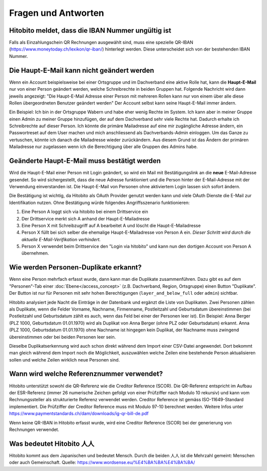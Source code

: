 Fragen und Antworten
====================

Hitobito meldet, dass die IBAN Nummer ungültig ist
--------------------------------------------------

Falls als Einzahlungschein QR Rechnungen ausgewählt sind, muss eine spezielle QR-IBAN (https://www.moneytoday.ch/lexikon/qr-iban/) hinterlegt werden. Diese unterscheidet sich von der bestehenden IBAN Nummer.

Die Haupt-E-Mail kann nicht geändert werden
-------------------------------------------

Wenn ein Account beispielsweise bei einer Ortsgruppe und im Dachverband eine aktive Rolle hat, kann die **Haupt-E-Mail** nur von einer Person geändert werden, welche Schreibrechte in beiden Gruppen hat. Folgende Nachricht wird dann jeweils angezeigt: "Die Haupt-E-Mail Adresse einer Person mit mehreren Rollen kann nur von einem über alle diese Rollen übergeordneten Benutzer geändert werden"
Der Account selbst kann seine Haupt-E-Mail immer ändern.

Ein Beispiel: Ich bin in der Ortsgruppe Wabern und habe eher wenig Rechte im System. Ich kann aber in meiner Gruppe einen Admin zu meiner Gruppe hinzufügen, der auf dem Dachverband sehr viele Rechte hat. Dadurch erhalte ich Schreibrechte auf dieser Person. Ich könnte die primäre Mailadresse auf eine mir zugängliche Adresse ändern, ein Passwortreset auf dem User machen und mich anschliessend als Dachverbands-Admin einloggen. Um das Ganze zu vertuschen, könnte ich danach die Mailadresse wieder zurückändern. Aus diesem Grund ist das Ändern der primären Mailadresse nur zugelassen wenn ich die Berechtigung über alle Gruppen des Admins habe.


Geänderte Haupt-E-Mail muss bestätigt werden
--------------------------------------------

Wird die Haupt-E-Mail einer Person mit Login geändert, so wird ein Mail mit Bestätigungslink an die **neue** E-Mail-Adresse gesendet. So wird sichergestellt, dass die neue Adresse funktioniert und die Person hinter der E-Mail-Adresse mit der Verwendung einverstanden ist. Die Haupt-E-Mail von Personen ohne aktiviertem Login lassen sich sofort ändern.

Die Bestätigung ist wichtig, da Hitobito als OAuth Provider genutzt werden kann und viele OAuth Dienste die E-Mail zur Identifikation nutzen. Ohne Bestätigung würde folgendes Angriffsszenario funktionieren:

1. Eine Person A loggt sich via hitobito bei einem Drittservice ein
2. Der Drittservice merkt sich A anhand der Haupt-E-Mailadresse
3. Eine Person X mit Schreibzugriff auf A bearbeitet A und löscht die Haupt-E-Mailadresse
4. Person X füllt bei sich selber die ehemalige Haupt-E-Mailadresse von Person A ein. *Dieser Schritt wird durch die aktuelle E-Mail-Verifikation verhindert.*
5. Person X verwendet beim Drittservice den "Login via hitobito" und kann nun den dortigen Account von Person A übernehmen.

Wie werden Personen-Duplikate erkannt?
--------------------------------------

Wenn eine Person mehrfach erfasst wurde, dann kann man die Duplikate zusammenführen. Dazu gibt es auf dem "Personen"-Tab einer :doc:`Ebene</access_concept>` (z.B. Dachverband, Region, Ortsgruppe) einen Button "Duplikate". Der Button ist nur für Personen mit sehr hohen Berechtigungen (``layer_and_below_full`` oder ``admin``) sichtbar.

Hitobito analysiert jede Nacht die Einträge in der Datenbank und ergänzt die Liste von Duplikaten. Zwei Personen zählen als Duplikate, wenn die Felder Vorname, Nachname, Firmenname, Postleitzahl und Geburtsdatum übereinstimmen (bei Postleitzahl und Geburtsdatum zählt es auch, wenn das Feld bei einer der Personen leer ist). Ein Beispiel: Anna Berger (PLZ 1000, Geburtsdatum 01.01.1970) wird als Duplikat von Anna Berger (ohne PLZ oder Geburtsdatum) erkannt. Anna (PLZ 1000, Geburtsdatum 01.01.1970) ohne Nachname ist hingegen kein Duplikat, der Nachname muss zwingend übereinstimmen oder bei beiden Personen leer sein.

Dieselbe Duplikatserkennung wird auch schon direkt während dem Import einer CSV-Datei angewendet. Dort bekommt man gleich während dem Import noch die Möglichkeit, auszuwählen welche Zeilen eine bestehende Person aktualisieren sollen und welche Zeilen wirklich neue Personen sind.


Wann wird welche Referenznummer verwendet?
------------------------------------------

Hitobito unterstützt sowohl die QR-Referenz wie die Creditor Reference (SCOR). Die QR-Referenz entspricht im Aufbau der ESR-Referenz (immer 26 numerische Zeichen gefolgt von einer Prüfziffer nach Modulo 10 rekursiv) und kann vom Rechnungssteller als strukturierte Referenz verwendet werden. 
Creditor Reference ist gemäss ISO-11649-Standard implementiert. Die Prüfziffer der Creditor Reference muss mit Modulo 97-10 berechnet werden. Weitere Infos unter 
https://www.paymentstandards.ch/dam/downloads/ig-qr-bill-de.pdf 

Wenn keine QR-IBAN in Hitobito erfasst wurde, wird eine Creditor Reference (SCOR) bei der generierung von Rechnungen verwendet.

Was bedeutet Hitobito 人人
--------------------------

Hitobito kommt aus dem Japanischen und bedeutet Mensch. Durch die beiden 人人 ist die Mehrzahl gemeint: Menschen oder auch Gemeinschaft. Quelle: https://www.wordsense.eu/%E4%BA%BA%E4%BA%BA/
